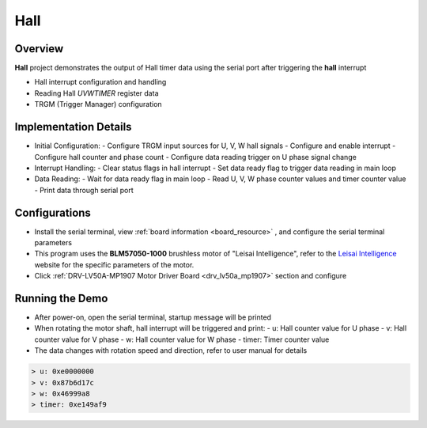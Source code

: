 .. _hall:

Hall
========

Overview
--------

**Hall** project demonstrates the output of Hall timer data using the serial port after triggering the **hall** interrupt

- Hall interrupt configuration and handling
- Reading Hall `U\V\W\TIMER` register data
- TRGM (Trigger Manager) configuration

Implementation Details
----------------------

- Initial Configuration:
  - Configure TRGM input sources for U, V, W hall signals
  - Configure and enable interrupt
  - Configure hall counter and phase count
  - Configure data reading trigger on U phase signal change

- Interrupt Handling:
  - Clear status flags in hall interrupt
  - Set data ready flag to trigger data reading in main loop

- Data Reading:
  - Wait for data ready flag in main loop
  - Read U, V, W phase counter values and timer counter value
  - Print data through serial port

Configurations
--------------

- Install the serial terminal, view  :ref:`board information <board_resource>` , and configure the serial terminal parameters

- This program uses the **BLM57050-1000**  brushless motor of "Leisai Intelligence", refer to the `Leisai Intelligence <https://leisai.com/>`_ website for the specific parameters of the motor.

- Click   :ref:`DRV-LV50A-MP1907 Motor Driver Board <drv_lv50a_mp1907>`   section and configure

Running the Demo
----------------

- After power-on, open the serial terminal, startup message will be printed
- When rotating the motor shaft, hall interrupt will be triggered and print:
  - u: Hall counter value for U phase
  - v: Hall counter value for V phase
  - w: Hall counter value for W phase
  - timer: Timer counter value
- The data changes with rotation speed and direction, refer to user manual for details


.. code-block:: console

   > u: 0xe0000000
   > v: 0x87b6d17c
   > w: 0x46999a8
   > timer: 0xe149af9

